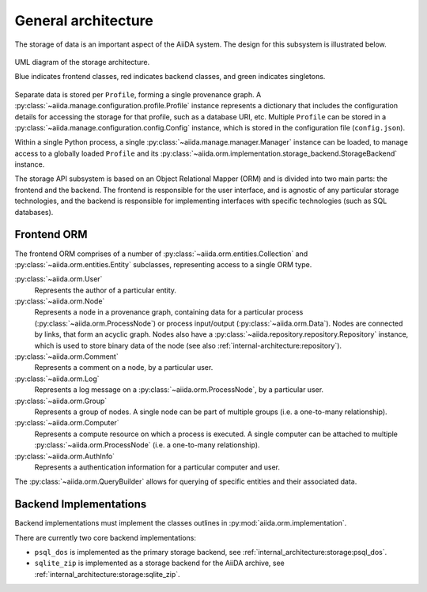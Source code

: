 .. _internal_architecture:storage:architecture:

General architecture
====================

The storage of data is an important aspect of the AiiDA system.
The design for this subsystem is illustrated below.

.. figure:: static/storage-uml.svg
   :width: 80%
   :align: center

   UML diagram of the storage architecture.

   Blue indicates frontend classes, red indicates backend classes, and green indicates singletons.

Separate data is stored per ``Profile``, forming a single provenance graph.
A :py:class:`~aiida.manage.configuration.profile.Profile` instance represents a dictionary that includes the configuration details for accessing the storage for that profile, such as a database URI, etc.
Multiple ``Profile`` can be stored in a :py:class:`~aiida.manage.configuration.config.Config` instance, which is stored in the configuration file (``config.json``).

Within a single Python process, a single :py:class:`~aiida.manage.manager.Manager` instance can be loaded, to manage access to a globally loaded ``Profile`` and its :py:class:`~aiida.orm.implementation.storage_backend.StorageBackend` instance.

The storage API subsystem is based on an Object Relational Mapper (ORM) and is divided into two main parts: the frontend and the backend.
The frontend is responsible for the user interface, and is agnostic of any particular storage technologies,
and the backend is responsible for implementing interfaces with specific technologies (such as SQL databases).

.. _internal_architecture:storage:architecture:frontend:

Frontend ORM
------------

The frontend ORM comprises of a number of :py:class:`~aiida.orm.entities.Collection` and :py:class:`~aiida.orm.entities.Entity` subclasses, representing access to a single ORM type.

:py:class:`~aiida.orm.User`
   Represents the author of a particular entity.
:py:class:`~aiida.orm.Node`
   Represents a node in a provenance graph, containing data for a particular process (:py:class:`~aiida.orm.ProcessNode`) or process input/output (:py:class:`~aiida.orm.Data`).
   Nodes are connected by links, that form an acyclic graph.
   Nodes also have a :py:class:`~aiida.repository.repository.Repository` instance, which is used to store binary data of the node (see also :ref:`internal-architecture:repository`).
:py:class:`~aiida.orm.Comment`
   Represents a comment on a node, by a particular user.
:py:class:`~aiida.orm.Log`
   Represents a log message on a :py:class:`~aiida.orm.ProcessNode`, by a particular user.
:py:class:`~aiida.orm.Group`
   Represents a group of nodes.
   A single node can be part of multiple groups (i.e. a one-to-many relationship).
:py:class:`~aiida.orm.Computer`
   Represents a compute resource on which a process is executed.
   A single computer can be attached to multiple :py:class:`~aiida.orm.ProcessNode` (i.e. a one-to-many relationship).
:py:class:`~aiida.orm.AuthInfo`
   Represents a authentication information for a particular computer and user.

The :py:class:`~aiida.orm.QueryBuilder` allows for querying of specific entities and their associated data.

Backend Implementations
-----------------------

Backend implementations must implement the classes outlines in :py:mod:`aiida.orm.implementation`.

There are currently two core backend implementations:

- ``psql_dos`` is implemented as the primary storage backend, see :ref:`internal_architecture:storage:psql_dos`.
- ``sqlite_zip`` is implemented as a storage backend for the AiiDA archive, see :ref:`internal_architecture:storage:sqlite_zip`.
